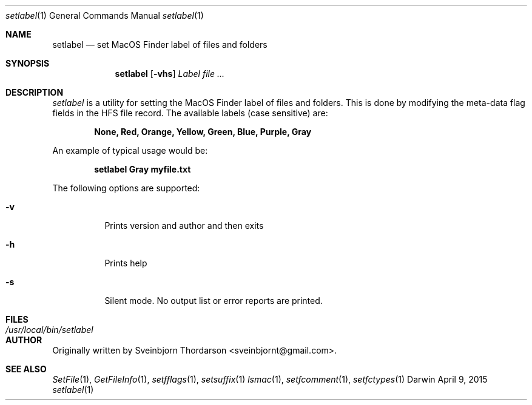 .Dd April 9, 2015
.Dt setlabel 1
.Os Darwin
.Sh NAME
.Nm setlabel
.Nd set MacOS Finder label of files and folders
.Sh SYNOPSIS
.Nm
.Op Fl vhs
.Ar Label file ...
.Sh DESCRIPTION
.Ar setlabel
is a utility for setting the MacOS Finder label of files and folders.  This is done
by modifying the meta-data flag fields in the HFS file record.  The available labels
(case sensitive) are:
.Pp
.Dl None, Red, Orange, Yellow, Green, Blue, Purple, Gray
.Pp
An example of typical usage would be:
.Pp
.Dl setlabel Gray myfile.txt
.Pp
The following options are supported:
.Pp
.Bl -tag -width indent
.It Fl v
Prints version and author and then exits
.It Fl h
Prints help
.It Fl s
Silent mode.  No output list or error reports are printed.
.El
.Sh FILES
.Bl -tag -width "/usr/local/bin/setlabel" -compact
.It Pa /usr/local/bin/setlabel
.El
.Sh AUTHOR
Originally written by Sveinbjorn Thordarson <sveinbjornt@gmail.com>.
.Sh SEE ALSO
.Xr SetFile 1 ,
.Xr GetFileInfo 1 ,
.Xr setfflags 1 ,
.Xr setsuffix 1
.Xr lsmac 1 ,
.Xr setfcomment 1 ,
.Xr setfctypes 1
